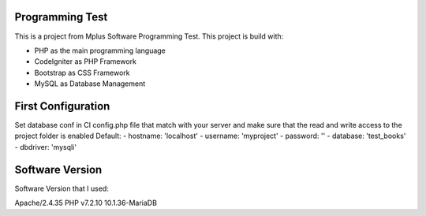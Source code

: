 ###################
Programming Test
###################

This is a project from Mplus Software Programming Test.
This project is build with:

-  PHP as the main programming language
-  CodeIgniter as PHP Framework
-  Bootstrap as CSS Framework
-  MySQL as Database Management

###################
First Configuration
###################

Set database conf in CI config.php file that match with your server 
and make sure that the read and write access to the project folder is enabled
Default:
-  hostname:	'localhost'
-  username:	'myproject'
-  password:	''
-  database:	'test_books'
-  dbdriver:	'mysqli'

###################
Software Version
###################

Software Version that I used:

Apache/2.4.35
PHP v7.2.10
10.1.36-MariaDB